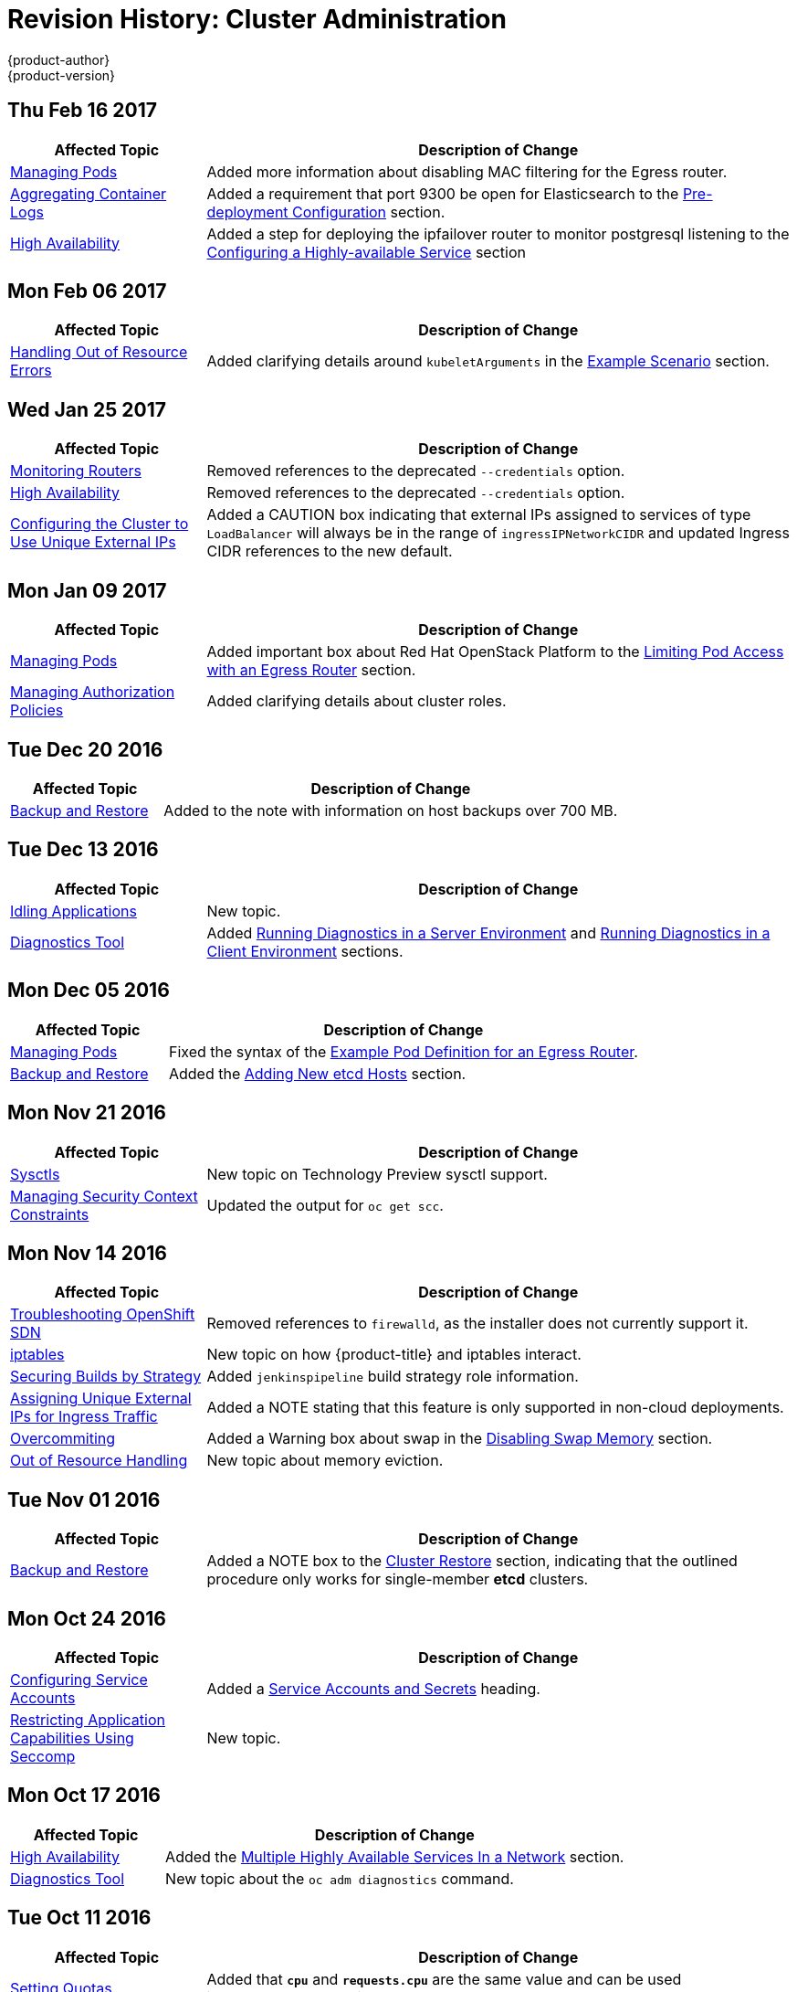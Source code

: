 [[admin-guide-revhistory-admin-guide]]
= Revision History: Cluster Administration
{product-author}
{product-version}
:data-uri:
:icons:
:experimental:

// do-release: revhist-tables
== Thu Feb 16 2017

// tag::admin_guide_thu_feb_16_2017[]
[cols="1,3",options="header"]
|===

|Affected Topic |Description of Change
//Thu Feb 16 2017
|xref:../admin_guide/managing_pods.adoc#admin-guide-manage-pods[Managing Pods]
|Added more information about disabling MAC filtering for the Egress router.

|xref:../admin_guide/aggregate_logging.adoc#install-config-aggregate-logging[Aggregating Container Logs]
|Added a requirement that port 9300 be open for Elasticsearch to the xref:../install_config/aggregate_logging.adoc#pre-deployment-configuration[Pre-deployment Configuration] section.

|xref:../admin_guide/high_availability.adoc#admin-guide-high-availability[High Availability]
|Added a step for deploying the ipfailover router to monitor postgresql listening to the xref:../admin_guide/high_availability.adoc#configuring-a-highly-available-service[Configuring a Highly-available Service] section



|===

// end::admin_guide_thu_feb_16_2017[]
== Mon Feb 06 2017

// tag::admin_guide_mon_feb_06_2017[]
[cols="1,3",options="header"]
|===

|Affected Topic |Description of Change
//Mon Feb 06 2017
|xref:../admin_guide/out_of_resource_handling.adoc#admin-guide-handling-out-of-resource-errors[Handling Out of Resource Errors]
|Added clarifying details around `kubeletArguments` in the xref:../admin_guide/out_of_resource_handling.adoc#out-of-resource-schedulable-resources-and-eviction-policies[Example Scenario] section.



|===

// end::admin_guide_mon_feb_06_2017[]

== Wed Jan 25 2017

// tag::admin_guide_wed_jan_25_2017[]
[cols="1,3",options="header"]
|===

|Affected Topic |Description of Change
//Wed Jan 25 2017

|xref:../admin_guide/router.adoc#admin-guide-router[Monitoring Routers]
|Removed references to the deprecated `--credentials` option.

|xref:../admin_guide/high_availability.adoc#admin-guide-high-availability[High Availability]
|Removed references to the deprecated `--credentials` option.

|xref:../admin_guide/tcp_ingress_external_ports.adoc#unique-external-ips-ingress-traffic-configure-cluster[Configuring the Cluster to Use Unique External IPs]
|Added a CAUTION box indicating that external IPs assigned to services of type `LoadBalancer` will always be in the range of `ingressIPNetworkCIDR` and updated Ingress CIDR references to the new default.

|===

// end::admin_guide_wed_jan_25_2017[]

== Mon Jan 09 2017

// tag::admin_guide_mon_jan_09_2017[]
[cols="1,3",options="header"]
|===

|Affected Topic |Description of Change
//Mon Jan 09 2017
|xref:../admin_guide/managing_pods.adoc#admin-guide-manage-pods[Managing Pods]
|Added important box about Red Hat OpenStack Platform to the xref:..admin_guide/managing_pods.adoc#admin-guide-limit-pod-access-egress-router[Limiting Pod Access with an Egress Router] section.

|xref:../admin_guide/manage_authorization_policy.adoc#admin-guide-manage-authorization-policy[Managing Authorization Policies]
|Added clarifying details about cluster roles.

|===

// end::admin_guide_mon_jan_09_2017[]
== Tue Dec 20 2016

// tag::admin_guide_tue_dec_20_2016[]
[cols="1,3",options="header"]
|===

|Affected Topic |Description of Change
//Tue Dec 20 2016
|xref:../admin_guide/backup_restore.adoc#admin-guide-backup-and-restore[Backup and Restore]
|Added to the note with information on host backups over 700 MB.

|===

// end::admin_guide_tue_dec_20_2016[]
== Tue Dec 13 2016

// tag::admin_guide_tue_dec_13_2016[]
[cols="1,3",options="header"]
|===

|Affected Topic |Description of Change
//Tue Dec 13 2016
|xref:../admin_guide/idling_applications.adoc#admin-guide-idling-applications[Idling Applications]
|New topic.

|xref:../admin_guide/diagnostics_tool.adoc#admin-guide-diagnostics-tool[Diagnostics Tool]
|Added xref:../admin_guide/diagnostics_tool.adoc#admin-guide-diagnostics-tool-server-environment[Running Diagnostics in a Server Environment] and xref:../admin_guide/diagnostics_tool.adoc#admin-guide-diagnostics-tool-client-environment[Running Diagnostics in a Client Environment] sections.



|===

// end::admin_guide_tue_dec_13_2016[]

== Mon Dec 05 2016

// tag::admin_guide_mon_dec_05_2016[]
[cols="1,3",options="header"]
|===

|Affected Topic |Description of Change
//Mon Dec 05 2016

|xref:../admin_guide/managing_pods.adoc#admin-guide-manage-pods[Managing Pods]
|Fixed the syntax of the xref:../admin_guide/managing_pods.adoc#admin-guide-deploying-an-egress-router-pod[Example Pod Definition for an Egress Router].

|xref:../admin_guide/backup_restore.adoc#admin-guide-backup-and-restore[Backup and Restore]
|Added the xref:../admin_guide/backup_restore.adoc#backup-restore-adding-etcd-hosts[Adding New etcd Hosts] section.

|===

// end::admin_guide_mon_dec_05_2016[]

== Mon Nov 21 2016

// tag::admin_guide_mon_nov_21_2016[]
[cols="1,3",options="header"]
|===

|Affected Topic |Description of Change
//Mon Nov 21 2016
|xref:../admin_guide/sysctls.adoc#admin-guide-sysctls[Sysctls]
|New topic on Technology Preview sysctl support.

|xref:../admin_guide/manage_scc.adoc#admin-guide-manage-scc[Managing Security Context Constraints]
|Updated the output for `oc get scc`.

|===

// end::admin_guide_mon_nov_21_2016[]

== Mon Nov 14 2016

// tag::admin_guide_mon_nov_14_2016[]
[cols="1,3",options="header"]
|===

|Affected Topic |Description of Change
//Mon Nov 14 2016

|xref:../admin_guide/sdn_troubleshooting.adoc#admin-guide-sdn-troubleshooting[Troubleshooting OpenShift SDN]
|Removed references to `firewalld`, as the installer does not currently support it.

|xref:../admin_guide/iptables.adoc#admin-guide-iptables[iptables]
|New topic on how {product-title} and iptables interact.

|xref:../admin_guide/securing_builds.adoc#admin-guide-securing-builds[Securing Builds by Strategy]
|Added `jenkinspipeline` build strategy role information.

|xref:../admin_guide/tcp_ingress_external_ports.adoc#admin-guide-unique-external-ips-ingress-traffic[Assigning Unique External IPs for Ingress Traffic]
|Added a NOTE stating that this feature is only supported in non-cloud deployments.

|xref:../admin_guide/overcommit.adoc#admin-guide-overcommit[Overcommiting]
|Added a Warning box about swap in the xref:../admin_guide/overcommit.adoc#disabling-swap-memory[Disabling Swap Memory] section.

|xref:../admin_guide/out_of_resource_handling.adoc#admin-guide-handling-out-of-resource-errors[Out of Resource Handling]
|New topic about memory eviction.

|===

// end::admin_guide_mon_nov_14_2016[]

== Tue Nov 01 2016

// tag::admin_guide_tue_nov_01_2016[]
[cols="1,3",options="header"]
|===

|Affected Topic |Description of Change
//Tue Nov 01 2016
|xref:../admin_guide/backup_restore.adoc#admin-guide-backup-and-restore[Backup and Restore]
|Added a NOTE box to the xref:../admin_guide/backup_restore.adoc#cluster-restore[Cluster Restore] section, indicating that the outlined procedure only works for single-member *etcd* clusters.

|===

// end::admin_guide_tue_nov_01_2016[]
== Mon Oct 24 2016

// tag::admin_guide_mon_oct_24_2016[]
[cols="1,3",options="header"]
|===

|Affected Topic |Description of Change
//Mon Oct 24 2016
|xref:../admin_guide/service_accounts.adoc#admin-guide-service-accounts[Configuring Service Accounts]
|Added a xref:../admin_guide/service_accounts.adoc#service-accounts-and-secrets[Service Accounts and Secrets] heading.

|xref:../admin_guide/seccomp.adoc#admin-guide-seccomp[Restricting Application Capabilities Using Seccomp]
|New topic.

|===
// end::admin_guide_mon_oct_24_2016[]

== Mon Oct 17 2016

// tag::admin_guide_mon_oct_17_2016[]
[cols="1,3",options="header"]
|===

|Affected Topic |Description of Change
//Mon Oct 17 2016

|xref:../admin_guide/high_availability.adoc#admin-guide-high-availability[High Availability]
|Added the xref:../admin_guide/high_availability.adoc#multiple-highly-available-services-in-a-network[Multiple Highly Available Services In a Network] section.

|xref:../admin_guide/diagnostics_tool.adoc#admin-guide-diagnostics-tool[Diagnostics Tool]
|New topic about the `oc adm diagnostics` command.

|===

// end::admin_guide_mon_oct_17_2016[]

== Tue Oct 11 2016

// tag::admin_guide_tue_oct_11_2016[]
[cols="1,3",options="header"]
|===

|Affected Topic |Description of Change
//Tue Oct 11 2016
|xref:../admin_guide/quota.adoc#admin-guide-quota[Setting Quotas]
|Added that `*cpu*` and `*requests.cpu*` are the same value and can be used interchangeably, as with `*memory*` and `*requests.memory*`.

|===

// end::admin_guide_tue_oct_11_2016[]
== Tue Oct 04 2016

// tag::admin_guide_tue_oct_04_2016[]
[cols="1,3",options="header"]
|===

|Affected Topic |Description of Change
//Tue Oct 04 2016
|xref:../admin_guide/high_availability.adoc#admin-guide-high-availability[High Availability]
|Fixed deprecated commands in the xref:../admin_guide/high_availability.adoc#configuring-a-highly-available-routing-service[Configuring a Highly-available Routing Service] section.

|xref:../admin_guide/backup_restore.adoc#admin-guide-backup-and-restore[Backup and Restore]
|Added Prerequisites details and created new sections for Application Data Backup, Application Data Restore, Project Restore, as well as backing up Role Bindings, Service Accounts, Secrets, and Persistent Volume Claims.

|xref:../admin_guide/pruning_resources.adoc#admin-guide-pruning-resources[Pruning Objects]
|Added a Note box about the required `storage:delete:enabled` flag when xref:../admin_guide/pruning_resources.adoc#pruning-images[pruning images].

|===

// end::admin_guide_tue_oct_04_2016[]
== Tue Sep 27 2016

{product-title} 3.3 initial release.

// tag::admin_guide_tue_sep_27_2016[]
[cols="1,3",options="header"]
|===

|Affected Topic |Description of Change
//Tue Sep 27 2016

|xref:../admin_guide/high_availability.adoc#admin-guide-high-availability[High Availability]
|Fixed deprecated commands in the xref:../admin_guide/high_availability.adoc#configuring-a-highly-available-routing-service[Configuring a Highly-available Routing Service] section.

|xref:../admin_guide/backup_restore.adoc#admin-guide-backup-and-restore[Backup and Restore]
|Added Prerequisites details and created new sections for Application Data Backup, Application Data Restore, Project Restore, as well as backing up Role Bindings, Service Accounts, Secrets, and Persistent Volume Claims.

|xref:../admin_guide/pruning_resources.adoc#admin-guide-pruning-resources[Pruning Objects]
|Added a Note box about the required `storage:delete:enabled` flag when xref:../admin_guide/pruning_resources.adoc#pruning-images[pruning images].

|xref:../admin_guide/managing_pods.adoc#admin-guide-manage-pods-limit-bandwidth[Cluster Administration -> Managing Pods -> Limiting the Bandwidth Available to Pods]
|Added details on limiting the bandwidth available to pods via quality-of-service traffic shaping.

|xref:../admin_guide/managing_pods.adoc#admin-guide-limit-pod-access-egress[Cluster Administration -> Limit Pod Access with Egress Firewall]
|Added new topic covering how to limit the IP addresses and traffic that a pod can access.

|xref:../admin_guide/scoped_tokens.adoc#admin-guide-scoped-tokens[Scoped Tokens]
|New topic discussing scoped tokens, which are tokens that identify given users, but are limited to certain actions by its scope.

|xref:../admin_guide/image_policy.adoc#admin-guide-image-policy[Image Policy]
|New topic about controlling which images are allowed to run on your cluster using the ImagePolicy admission plug-in.

|xref:../admin_guide/multiproject_quota.adoc#admin-guide-muliproject-quota[Setting Multi-Project Quotas]
|New topic about how to set multi-project quotas.

|xref:../admin_guide/monitoring_images.adoc#admin-guide-monitoring-images[Monitoring Images]
|New topic discussing `oadm top images` and `oadm top imagestreams` commands.

|xref:../admin_guide/manage_nodes.adoc#admin-guide-manage-nodes[Managing Nodes]
|Added a new xref:../admin_guide/manage_nodes.adoc#rebooting-nodes[Rebooting Nodes] section.

|xref:../admin_guide/pruning_resources.adoc#admin-guide-pruning-resources[Pruning Objects]
|Added `--prune-over-size-limit` information.

|xref:../admin_guide/quota.adoc#admin-guide-quota[Setting Quotas]
|Added recent image quota restrictions.

|xref:../admin_guide/limits.adoc#admin-guide-limits[Setting Limit Ranges]
|Added recent image quota restrictions.

|===

// end::admin_guide_tue_sep_27_2016[]
